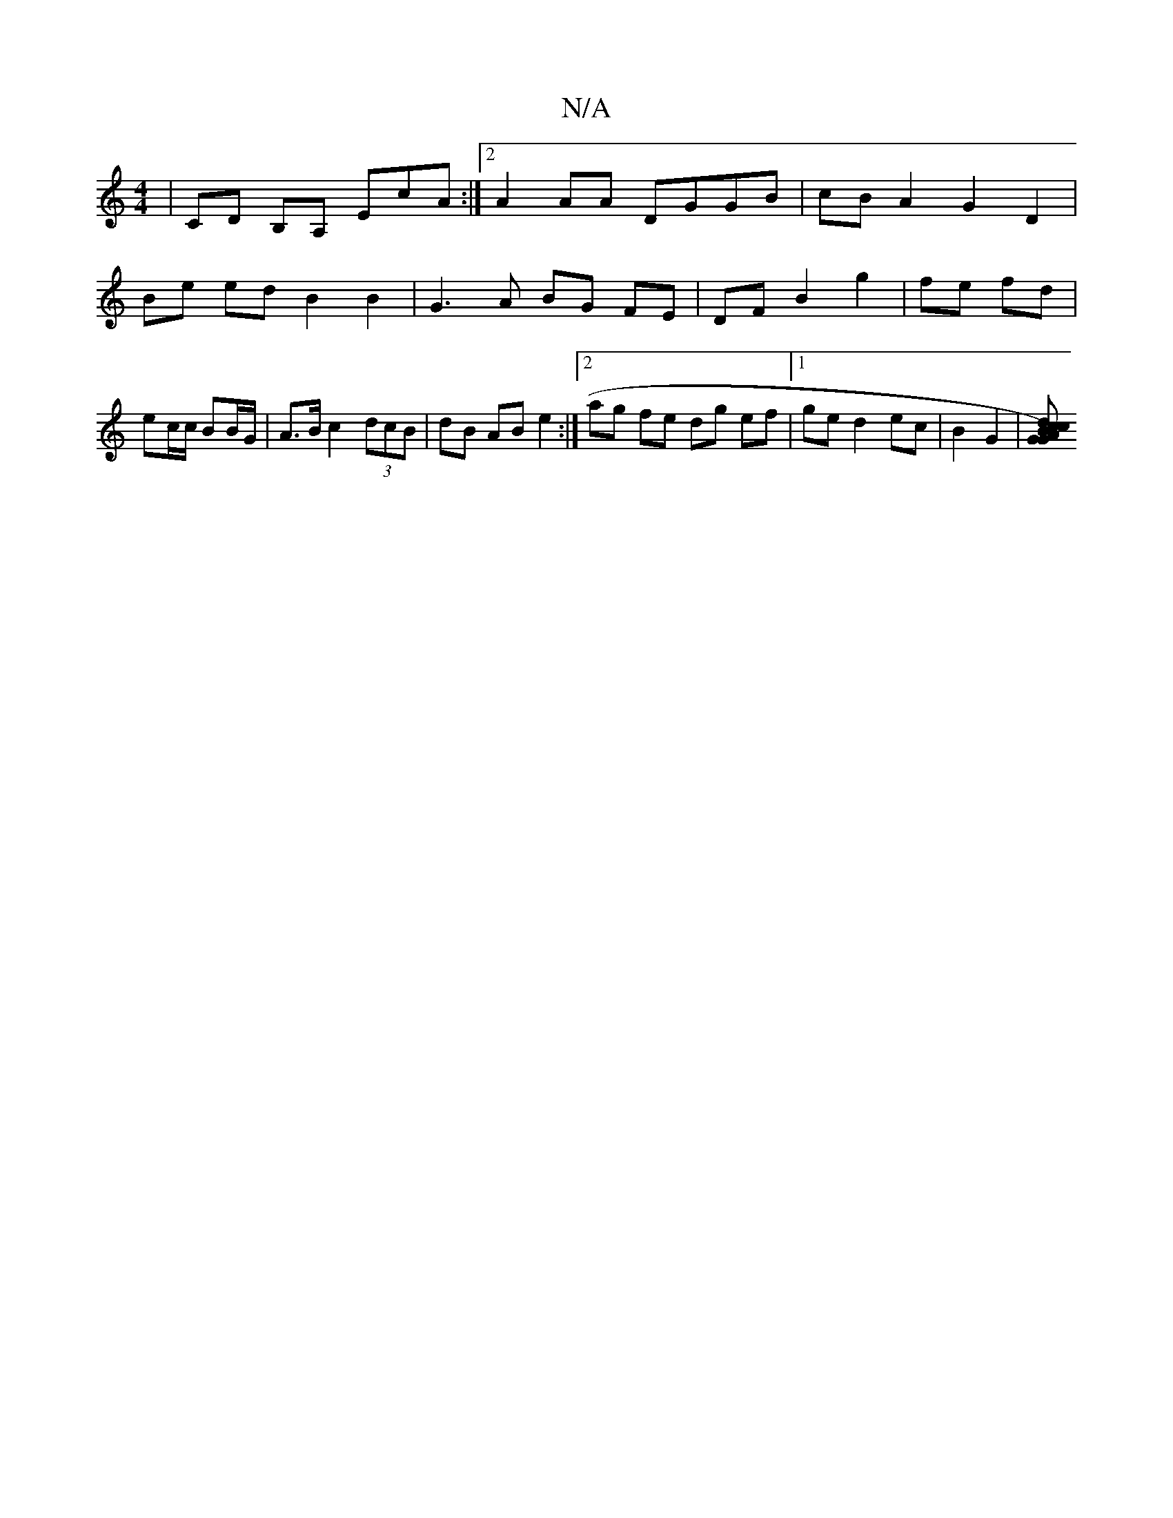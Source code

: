 X:1
T:N/A
M:4/4
R:N/A
K:Cmajor
2 | CD B,A, EcA= :|2 A2AA DGGB | cB A2 G2 D2 | Be ed B2 B2 | G3 A BG FE | DF B2 g2 | fe fd | ec/c/ BB/G/ | A>B c2 (3dcB | dB AB e2 :|[2 ag fe dg ef-|1 ge d2 ec|B2 G2 | [GG2) A2 B | cdcB {A}GA "G"E>D |